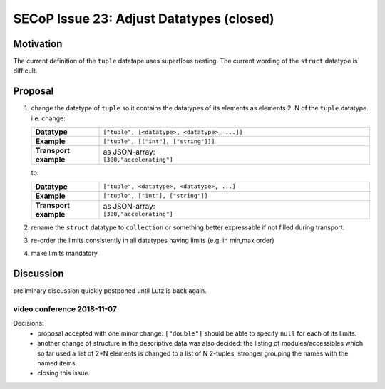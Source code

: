 SECoP Issue 23: Adjust Datatypes (closed)
=========================================

Motivation
----------
The current definition of the ``tuple`` datatape uses superflous nesting.
The current wording of the ``struct`` datatype is difficult.

Proposal
--------
1.  change the datatype of ``tuple``
    so it contains the datatypes of its elements as
    elements 2..N of the ``tuple`` datatype. i.e. change:

    .. list-table::
        :widths: 20 80
        :stub-columns: 1

        * - Datatype
          - | ``["tuple", [<datatype>, <datatype>, ...]]``

        * - Example
          - | ``["tuple", [["int"], ["string"]]]``

        * - Transport example
          - | as JSON-array:
            | ``[300,"accelerating"]``

    to:

    .. list-table::
        :widths: 20 80
        :stub-columns: 1

        * - Datatype
          - | ``["tuple", <datatype>, <datatype>, ...]``

        * - Example
          - | ``["tuple", ["int"], ["string"]]``

        * - Transport example
          - | as JSON-array:
            | ``[300,"accelerating"]``

2. rename the ``struct`` datatype
   to ``collection`` or something better expressable if not filled during transport.

3. re-order the limits consistently in all datatypes having limits (e.g. in min,max order)

4. make limits mandatory


Discussion
----------
preliminary discussion quickly postponed until Lutz is back again.

video conference 2018-11-07
~~~~~~~~~~~~~~~~~~~~~~~~~~~

Decisions:
 - proposal accepted with one minor change: ``["double"]`` should be able to specify ``null`` for each of its limits.
 - another change of structure in the descriptive data was also decided:
   the listing of modules/accessibles which so far used a list of 2*N elements is changed to
   a list of N 2-tuples, stronger grouping the names with the named items.
 - closing this issue.
